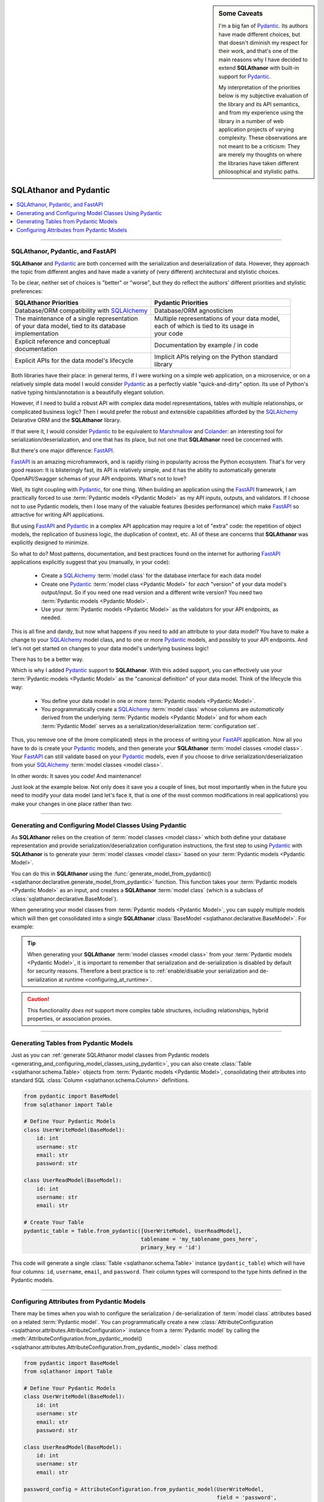 .. sidebar:: Some Caveats

  I'm a big fan of `Pydantic`_. Its authors have made different choices, but
  that doesn't diminish my respect for their work, and that's one of the main reasons why
  I have decided to extend **SQLAthanor** with built-in support for `Pydantic`_.

  My interpretation of the priorities below is my subjective evaluation of the library and
  its API semantics, and from my experience using the library in a number of web
  application projects of varying complexity. These observations are not meant to be a
  criticism: They are merely my thoughts on where the libraries have taken different
  philosophical and stylistic paths.


******************************************
SQLAthanor and Pydantic
******************************************

.. |strong| raw:: html

 <strong>

.. |/strong| raw:: html

 </strong>

.. contents::
  :local:
  :depth: 3
  :backlinks: entry

----------

.. versionadded:: 0.8.0

SQLAthanor, Pydantic, and FastAPI
=====================================

**SQLAthanor** and `Pydantic`_ are both concerned with the serialization and
deserialization of data. However, they approach the topic from different angles and have
made a variety of (very different) architectural and stylistic choices.

To be clear, neither set of choices is "better" or "worse", but they do reflect the
authors' different priorities and stylistic preferences:

.. list-table::
   :widths: 50 50
   :header-rows: 1

   * - SQLAthanor Priorities
     - Pydantic Priorities
   * - Database/ORM compatibility with `SQLAlchemy`_
     - Database/ORM agnosticism
   * - | The maintenance of a single representation
       | of your data model, tied to its database
       | implementation
     - | Multiple representations of your data model,
       | each of which is tied to its usage in
       | your code
   * - | Explicit reference and conceptual
       | documentation
     - Documentation by example / in code
   * - Explicit APIs for the data model's lifecycle
     - | Implicit APIs relying on the Python standard
       | library

Both libraries have their place: in general terms, if I were working on a simple web
application, on a microservice, or on a relatively simple data model I would consider
`Pydantic`_ as a perfectly viable "quick-and-dirty" option. Its use of Python's native
typing hints/annotation is a beautifully elegant solution.

However, if I need to build a robust API with complex data model representations, tables
with multiple relationships, or complicated business logic? Then I would prefer the
robust and extensible capabilities afforded by the `SQLAlchemy`_ Delarative ORM and
the **SQLAthanor** library.

If that were it, I would consider `Pydantic`_ to be equivalent to `Marshmallow`_ and
`Colander`_: an interesting tool for serialization/deserialization, and one that has its
place, but not one that **SQLAthanor** need be concerned with.

But there's one major difference: `FastAPI`_.

`FastAPI`_ is an amazing microframework, and is rapidly rising in popularity across the
Python ecosystem. That's for very good reason: It is blisteringly fast, its API is
relatively simple, and it has the ability to automatically generate OpenAPI/Swagger
schemas of your API endpoints. What's not to love?

Well, its tight coupling with `Pydantic`_, for one thing. When building an application
using the `FastAPI`_ framework, I am practically forced to use
:term:`Pydantic models <Pydantic Model>` as my API inputs, outputs, and validators. If I
choose not to use Pydantic models, then I lose many of the valuable features (besides
performance) which make `FastAPI`_ so attractive for writing API applications.

But using `FastAPI`_ and `Pydantic`_ in a complex API application may require a lot of
"extra" code: the repetition of object models, the replication of business logic,
the duplication of context, etc. All of these are concerns that **SQLAthanor** was
explicitly designed to minimize.

So what to do? Most patterns, documentation, and best practices found on the internet for
authoring `FastAPI`_ applications explicitly suggest that you (manually, in your code):

  * Create a `SQLAlchemy`_ :term:`model class` for the database interface for each data
    model
  * Create one `Pydantic`_ :term:`model class <Pydantic Model>` for *each* "version" of
    your data model's output/input. So if you need one read version and a different write
    version? You need two :term:`Pydantic models <Pydantic Model>`.
  * Use your :term:`Pydantic models <Pydantic Model>` as the validators for your API
    endpoints, as needed.

This is all fine and dandy, but now what happens if you need to add an attribute to your
data model? You have to make a change to your `SQLAlchemy`_ model class, and to one or
more `Pydantic`_ models, and possibly to your API endpoints. And let's not get started on
changes to your data model's underlying business logic!

There has to be a better way.

Which is why I added `Pydantic`_ support to **SQLAthanor**. With this added support, you
can effectively use your :term:`Pydantic models <Pydantic Model>` as the "canonical
definition" of your data model. Think of the lifecycle this way:

  * You define your data model in one or more :term:`Pydantic models <Pydantic Model>`.
  * You programmatically create a `SQLAlchemy`_ :term:`model class` whose columns are
    *automatically* derived from the underlying :term:`Pydantic models <Pydantic Model>`
    and for whom each :term:`Pydantic Model` serves as a serialization/deserialization
    :term:`configuration set`.

Thus, you remove one of the (more complicated) steps in the process of writing your
`FastAPI`_ application. Now all you have to do is create your `Pydantic`_ models, and then
generate your **SQLAthanor** :term:`model classes <model class>`. Your `FastAPI`_ can
still validate based on your `Pydantic`_ models, even if you choose to drive
serialization/deserialization from your `SQLAlchemy`_ :term:`model classes <model class>`.

In other words: It saves you code! And maintenance!

Just look at the example below. Not only does it save you a couple of lines, but most
importantly when in the future you need to modify your data model (and let's face it, that
is one of the most common modifications in real applications) you make your changes in one
place rather than two:

.. tabs::

  .. tab:: FastAPI with Pydantic only

    .. code-block:: python
      :linenos:

      # THIS CODE SNIPPET HAS BEEN ADAPTED FROM THE OFFICIAL FASTAPI DOCUMENTATION:
      # https://fastapi.tiangolo.com/tutorial/sql-databases/

      # Assumes that there is a "database" module that defines your SQLAlchemy BaseModel.
      from typing import List, Optional
      from pydantic import BaseModel

      from .database import Base

      class User(Base):
          __tablename__ = "users"

          id = Column(Integer, primary_key=True, index=True)
          email = Column(String, unique=True, index=True)
          hashed_password = Column(String)
          is_active = Column(Boolean, default=True)

          items = relationship("Item", back_populates="owner")

      class Item(Base):
          __tablename__ = "items"

          id = Column(Integer, primary_key=True, index=True)
          title = Column(String, index=True)
          description = Column(String, index=True)
          owner_id = Column(Integer, ForeignKey("users.id"))

          owner = relationship("User", back_populates="items")

      class ItemBase(BaseModel):
          title: str
          description: Optional[str] = None

      class ItemCreate(ItemBase):
          pass

      class Item(ItemBase):
          id: int
          owner_id: int

          class Config:
              orm_mode = True

      class UserBase(BaseModel):
          email: str

      class UserCreate(UserBase):
          password: str

      class User(UserBase):
          id: int
          is_active: bool
          items: List[Item] = []

          class Config:
              orm_mode = True

  .. tab:: FastAPI with SQLAthanor/Pydantic

   .. code-block:: python
     :linenos:

     from typing import List, Optional
     from pydantic import BaseModel as PydanticBase

     from sqlathanor import BaseModel, Column, generate_model_from_pydantic
     from sqlalchemy.types import String

     class ItemBase(PydanticBase):
         title: str
         description: Optional[str] = None

     class ItemCreate(ItemBase):
         pass

     class ItemRead(ItemBase):
         id: int
         owner_id: int

         class Config:
             orm_mode = True

     class UserBase(PydanticBase):
         email: str

     class UserCreate(UserBase):
         password: str

     class UserRead(UserBase):
         id: int
         is_active: bool
         items: List[Item] = []

         class Config:
             orm_mode = True

     User = generate_model_from_pydantic({ 'create': UserCreate
                                           'read': UserRead },
                                         tablename = 'users',
                                         primary_key = 'id')


     Item = generate_model_from_pydantic({ 'create': ItemCreate,
                                           'read': ItemRead },
                                         tablename = 'items',
                                         primary_key = 'id')

     Item.owner = relationship("User", back_populates="items")
     User.items = relationship("Item", back_populates="owner")
     User.hashed_password = Column(String,
                                   supports_csv = False,
                                   supports_json = False,
                                   supports_yaml = False,
                                   supports_dict = False)


----------------

.. _generating_and_configuring_model_classes_using_pydantic:

Generating and Configuring Model Classes Using Pydantic
==========================================================

As **SQLAthanor** relies on the creation of :term:`model classes <model class>` which
both define your database representation and provide serialization/deserialization
configuration instructions, the first step to using `Pydantic`_ with **SQLAthanor** is
to generate your :term:`model classes <model class>` based on your
:term:`Pydantic models <Pydantic Model>`.

You can do this in **SQLAthanor** using the
:func:`generate_model_from_pydantic() <sqlathanor.declarative.generate_model_from_pydantic>`
function. This function takes your :term:`Pydantic models <Pydantic Model>` as an input,
and creates a **SQLAthanor** :term:`model class` (which is a subclass of
:class:`sqlathanor.declarative.BaseModel`).

When generating your model classes from :term:`Pydantic models <Pydantic Model>`, you can
supply multiple models which will then get consolidated into a single **SQLAthanor**
:class:`BaseModel <sqlathanor.declarative.BaseModel>`. For example:

.. tabs::

  .. tab:: 1 Model

    This example shows how you would generate a single
    :class:`sqlathanor.BaseModel <sqlathanor.declarative.BaseModel>` from a single
    :class:`pydantic.BaseModel`. Since it only has one model, it would have only one
    serialization/deserialization :term:`configuration set` by default:

    .. code-block:: python

      from pydantic import BaseModel as PydanticBaseModel
      from sqlathanor import generate_model_from_pydantic

      class SinglePydanticModel(PydanticBaseModel):
          id: int
          username: str
          email: str

      SingleSQLAthanorModel = generate_model_from_pydantic(SinglePydanticModel,
                                                           tablename = 'my_tablename',
                                                           primary_key = 'id')

    This code will generate a single **SQLAthanor** :term:`model class` named
    ``SingleSQLAthanorModel``, which will contain three columns: ``id``, ``username``,
    and ``email``. The column types will be set to correspond to the data types annotated
    in the ``SinglePydanticModel`` class definition.

  .. tab:: 2 Models (shared config set)

    This example shows how you would combine multiple
    :term:`Pydantic models <Pydantic Model>` into a single
    :class:`sqlathanor.BaseModel <sqlathanor.declarative.BaseModel>`. A typical use case
    would be if one :term:`Pydantic model` represents the output when
    you are retrieving/viewing a user's data (which does not have a ``password`` field for
    security reasons) and hte other :term:`Pydantic model` represents the input when
    you are writing/creating a new user (which does need the password field).

    .. note::

      Because both :term:`Pydantic models <Pydantic Model>` are passed to the function in
      a single :class:`list <python:list>`, they will receive a single **SQLAthanor**
      :term:`configuration set`.

    .. code-block:: python

      from pydantic import BaseModel as PydanticBaseModel
      from sqlathanor import generate_model_from_pydantic

      class ReadUserModel(PydanticBaseModel):
          id: int
          username: str
          email: str

      class WriteUserModel(ReadUserModel):
          password: str

      SingleSQLAthanorModel = generate_model_from_pydantic([ReadUserModel,
                                                            WriteUserModel],
                                                           tablename = 'my_tablename',
                                                           primary_key = 'id')

    This code will generate a single **SQLAthanor** :term:`model class` named
    ``SingleSQLAthanorModel`` with four columns (``id``, ``username``, ``email``, and
    ``password``). However, because all models were passed in as a single list, the
    columns will be consolidated with only *one* :term:`configuration set`.

    .. caution::

      In my experience, it is very rare that you would want to consolidate multiple
      :term:`Pydantic models <Pydantic Model>` with only one :term:`configuration set`.
      Most of the type, each :term:`Pydantic model` will actually represent its own
      :term:`configuration set` as documented in the next example.

  .. tab:: 2 Models (independent config sets)

    This example shows how you would combine multiple
    :term:`Pydantic models <Pydantic Model>` into a single
    :class:`sqlathanor.BaseModel <sqlathanor.declarative.BaseModel>`, but configure
    multiple serialization/deserialization
    :term:`configuration sets <configuration set>` based on those
    :term:`Pydantic models <Pydantic model>`.

    This is the most-common use case, and is fairly practical. To define multiple
    :term:`configuration sets <configuration set>`, simply pass the
    :term:`Pydantic models <Pydantic Model>` as key/value pairs in the first argument:

    .. code-block:: python

      from pydantic import BaseModel as PydanticBaseModel
      from sqlathanor import generate_model_from_pydantic

      class ReadUserModel(PydanticBaseModel):
          id: int
          username: str
          email: str

      class WriteUserModel(ReadUserModel):
          password: str

      SQLAthanorModel = generate_model_from_pydantic({ 'read': ReadUserModel,
                                                       'write': WriteUserModel
                                                     },
                                                     tablename = 'my_tablename',
                                                     primary_key = 'id')

    This code will generate a single **SQLAthanor** :term:`model class`
    (``SQLAthanorModel``, with four columns - ``id``, ``username``, ``email``, and
    ``password``), but that model class will have two configuration sets: ``read`` which
    will serialize/de-serialize only three columns (``id``, ``username``, and ``email``) and
    ``write`` which will serialize/de-serialize four columns (``id``, ``username``,
    ``email``, and ``password``).

    This ``SQLAthanorModel`` then becomes useful when serializing your
    :term:`model instances <model instance>` to :class:`dict <python:dict>` or de-serializing
    them from :class:`dict <python:dict>` using the context-appropriate
    :term:`configuration set`:

    .. code-block:: python

      # Assumes that "as_dict" contains a string JSON representation with attributes as
      # defined in your "WriteUserModel" Pydantic model.
      model_instance = SQLAthanorModel.new_from_json(as_json, config_set = 'write')

      # Produces a dict representation of the object with three attributes, corresponding
      # to your "ReadUserModel" Pydantic model.
      readable_as_dict = model_instance.to_dict(config_set = 'read')

.. tip::

  When generating your **SQLAthanor** :term:`model classes <model class>` from your
  :term:`Pydantic models <Pydantic Model>`, it is important to remember that serialization
  and de-serialization is disabled by default for security reasons. Therefore a best
  practice is to
  :ref:`enable/disable your serialization and de-serialization at runtime <configuring_at_runtime>`.

  .. seealso::

    * :meth:`BaseModel.configure_serialization() <sqlathanor.declarative.BaseModel.configure_serialization>`
    * :meth:`BaseModel.set_attribute_serialization_config() <sqlathanor.declarative.BaseModel.set_attribute_serialization_config>`

.. caution::

  This functionality *does not* support more complex table structures, including
  relationships, hybrid properties, or association proxies.

-------------------------

Generating Tables from Pydantic Models
==========================================

Just as you can
:ref:`generate SQLAthanor model classes from Pydantic models <generating_and_configuring_model_classes_using_pydantic>`,
you can also create :class:`Table <sqlathanor.schema.Table>` objects from
:term:`Pydantic models <Pydantic Model>`, consolidating their attributes into standard
SQL :class:`Column <sqlathanor.schema.Column>` definitions.

.. code-block:: python

  from pydantic import BaseModel
  from sqlathanor import Table

  # Define Your Pydantic Models
  class UserWriteModel(BaseModel):
      id: int
      username: str
      email: str
      password: str

  class UserReadModel(BaseModel):
      id: int
      username: str
      email: str

  # Create Your Table
  pydantic_table = Table.from_pydantic([UserWriteModel, UserReadModel],
                                       tablename = 'my_tablename_goes_here',
                                       primary_key = 'id')

This code will generate a single :class:`Table <sqlathanor.schema.Table>` instance
(``pydantic_table``) which will have four columns: ``id``, ``username``, ``email``, and
``password``. Their column types will correspond to the type hints defined in the Pydantic
models.

.. seealso::

  * :class:`Table <sqlathanor.schema.Table>`
  * :meth:`Table.from_pydantic() <sqlathanor.schema.Table.from_pydantic>`

----------------------

.. _configuring_attributes_from_pydantic_models:

Configuring Attributes from Pydantic Models
===============================================

There may be times when you wish to configure the serialization / de-serialization of
:term:`model class` attributes based on a related :term:`Pydantic model`. You can
programmatically create a new
:class:`AttributeConfiguration <sqlathanor.attributes.AttributeConfiguration>` instance
from a :term:`Pydantic model` by calling the
:meth:`AttributeConfiguration.from_pydantic_model() <sqlathanor.attributes.AttributeConfiguration.from_pydantic_model>`
class method:

.. code-block:: python

  from pydantic import BaseModel
  from sqlathanor import Table

  # Define Your Pydantic Models
  class UserWriteModel(BaseModel):
      id: int
      username: str
      email: str
      password: str

  class UserReadModel(BaseModel):
      id: int
      username: str
      email: str

  password_config = AttributeConfiguration.from_pydantic_model(UserWriteModel,
                                                               field = 'password',
                                                               supports_csv = (True, False),
                                                               supports_json = (True, False),
                                                               supports_yaml = (True, False),
                                                               supports_dict = (True, False),
                                                               on_deserialize = my_encryption_function)

This code will produce a single
:class:`AttributeConfiguration <sqlathanor.attributes.AttributeConfiguration>` instance
named ``password_config``. It will support the de-serialization of data, but will never be
serialized (a typical pattern for password fields!). Furthermore, it will execute the
``my_encryption_function`` during the de-serialization process.

A very common use case is to configure the serialization/de-serialization profile for
attributes that were programmatically derived from
:term:`Pydantic models <Pydantic Model>`.

.. seealso::

  * :meth:`AttributeConfiguration.from_pydantic_model() <sqlathanor.attributes.AttributeConfiguration.from_pydantic_model>`

.. _Pydantic: https://pydantic-docs.helpmanual.io/
.. _FastAPI: https://fastapi.tiangolo.com/
.. _SQLAlchemy: http://www.sqlalchemy.org
.. _Marshmallow: https://marshmallow.readthedocs.io/en/3.0/
.. _Colander: https://docs.pylonsproject.org/projects/colander/en/latest/
